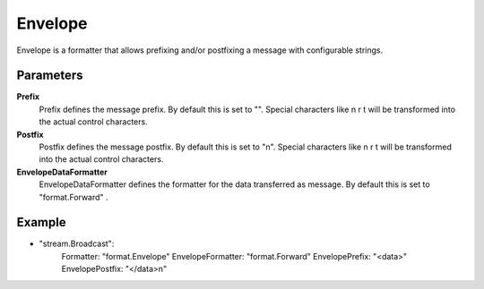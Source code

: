 Envelope
========

Envelope is a formatter that allows prefixing and/or postfixing a message with configurable strings.


Parameters
----------

**Prefix**
  Prefix defines the message prefix.
  By default this is set to "".
  Special characters like \n \r \t will be transformed into the actual control characters.

**Postfix**
  Postfix defines the message postfix.
  By default this is set to "\n".
  Special characters like \n \r \t will be transformed into the actual control characters.

**EnvelopeDataFormatter**
  EnvelopeDataFormatter defines the formatter for the data transferred as message.
  By default this is set to "format.Forward" .

Example
-------

.. code-block:: yaml

- "stream.Broadcast":
    Formatter: "format.Envelope"
    EnvelopeFormatter: "format.Forward"
    EnvelopePrefix: "<data>"
    EnvelopePostfix: "</data>\n"
